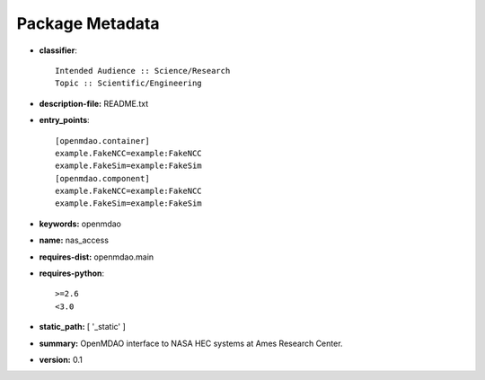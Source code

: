 
================
Package Metadata
================

- **classifier**:: 

    Intended Audience :: Science/Research
    Topic :: Scientific/Engineering

- **description-file:** README.txt

- **entry_points**:: 

    [openmdao.container]
    example.FakeNCC=example:FakeNCC
    example.FakeSim=example:FakeSim
    [openmdao.component]
    example.FakeNCC=example:FakeNCC
    example.FakeSim=example:FakeSim

- **keywords:** openmdao

- **name:** nas_access

- **requires-dist:** openmdao.main

- **requires-python**:: 

    >=2.6
    <3.0

- **static_path:** [ '_static' ]

- **summary:** OpenMDAO interface to NASA HEC systems at Ames Research Center.

- **version:** 0.1

